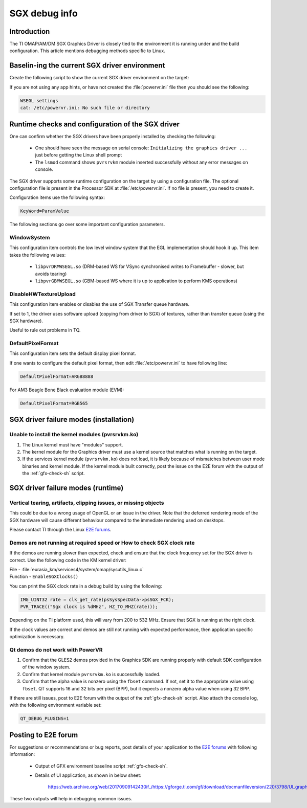 .. http://processors.wiki.ti.com/index.php/SGXDbgInfo

##############
SGX debug info
##############

************
Introduction
************

The TI OMAP/AM/DM SGX Graphics Driver is closely tied to the environment it is
running under and the build configuration. This article mentions debugging
methods specific to Linux.

**********************************************
Baselin-ing the current SGX driver environment
**********************************************

Create the following script to show the current SGX driver environment on the target:

.. code-block:: sh
   :caption: gfx_check.sh
   :name: gfx-check-sh

   #!/bin/sh
   echo "WSEGL settings"
   cat /etc/powervr.ini
   echo "------"
   echo "ARM CPU information"
   cat /proc/cpuinfo
   echo "------"
   echo "SGX driver information"
   cat /proc/pvr/version
   echo "------"
   echo "Framebuffer settings"
   fbset -i
   echo "------"
   echo "Rotation settings"
   cat /sys/class/graphics/fb0/rotate
   echo "------"
   echo "Kernel Module information"
   lsmod
   echo "------"
   echo "Boot settings"
   cat /proc/cmdline
   echo "------"
   echo "Linux Kernel version"
   uname -a

If you are not using any app hints, or have not created the :file:`powervr.ini` file then you should see the following:

.. code-block:: text

   WSEGL settings
   cat: /etc/powervr.ini: No such file or directory


**************************************************
Runtime checks and configuration of the SGX driver
**************************************************

One can confirm whether the SGX drivers have been properly installed by
checking the following:

   - One should have seen the message on serial console: ``Initializing the
     graphics driver ...`` just before getting the Linux shell prompt

   - The ``lsmod`` command shows ``pvrsrvkm`` module inserted successfully
     without any error messages on console.

The SGX driver supports some runtime configuration on the target by using a
configuration file. The optional configuration file is present in the Processor
SDK at :file:`/etc/powervr.ini`. If no file is present, you need to create it.

Configuration items use the following syntax:

.. code-block:: text

   KeyWord=ParamValue

The following sections go over some important configuration parameters.

WindowSystem
============

This configuration item controls the low level window system that the EGL
implementation should hook it up. This item takes the following values:

   - ``libpvrDRMWSEGL.so`` (DRM-based WS for VSync synchronised writes to
     Framebuffer - slower, but avoids tearing)

   - ``libpvrGBMWSEGL.so`` (GBM-based WS where it is up to application to
     perform KMS operations)

DisableHWTextureUpload
======================

This configuration item enables or disables the use of SGX Transfer queue
hardware.

If set to 1, the driver uses software upload (copying from driver to SGX) of
textures, rather than transfer queue (using the SGX hardware).

Useful to rule out problems in TQ.

DefaultPixelFormat
==================

This configuration item sets the default display pixel format.

If one wants to configure the default pixel format, then edit
:file:`/etc/powervr.ini` to have following line:

.. code-block:: text

   DefaultPixelFormat=ARGB8888

For AM3 Beagle Bone Black evaluation module (EVM):

.. code-block:: text

   DefaultPixelFormat=RGB565

***************************************
SGX driver failure modes (installation)
***************************************

Unable to install the kernel modules (pvrsrvkm.ko)
==================================================

1. The Linux kernel must have "modules" support.

2. The kernel module for the Graphics driver must use a kernel source that
   matches what is running on the target.

3. If the services kernel module (``pvrsrvkm.ko``) does not load, it is likely
   because of mismatches between user mode binaries and kernel module. If the
   kernel module built correctly, post the issue on the E2E forum with the
   output of the :ref:`gfx-check-sh` script.

**********************************
SGX driver failure modes (runtime)
**********************************

Vertical tearing, artifacts, clipping issues, or missing objects
================================================================

This could be due to a wrong usage of OpenGL or an issue in the driver. Note
that the deferred rendering mode of the SGX hardware will cause different
behaviour compared to the immediate rendering used on desktops.

Please contact TI through the Linux `E2E forums`_.

Demos are not running at required speed or How to check SGX clock rate
======================================================================

If the demos are running slower than expected, check and ensure that the clock
frequency set for the SGX driver is correct. Use the following code in the KM
kernel driver:

| File - :file:`eurasia_km/services4/system/omap/sysutils_linux.c`
| Function - ``EnableSGXClocks()``

You can print the SGX clock rate in a debug build by using the following:

.. code-block:: c

   IMG_UINT32 rate = clk_get_rate(psSysSpecData->psSGX_FCK);
   PVR_TRACE(("Sgx clock is %dMHz", HZ_TO_MHZ(rate)));

Depending on the TI platform used, this will vary from 200 to 532 MHz. Ensure
that SGX is running at the right clock.

If the clock values are correct and demos are still not running with expected
performance, then application specific optimization is necessary.

Qt demos do not work with PowerVR
=================================

1. Confirm that the GLES2 demos provided in the Graphics SDK are running
   properly with default SDK configuration of the window system.

2. Confirm that kernel module ``pvrsrvkm.ko`` is successfully loaded.

3. Confirm that the alpha value is nonzero using the ``fbset`` command. If not,
   set it to the appropriate value using ``fbset``. QT supports 16 and 32 bits
   per pixel (BPP), but it expects a nonzero alpha value when using 32 BPP.

If there are still issues, post to E2E forum with the output of the
:ref:`gfx-check-sh` script. Also attach the console log, with the following
environment variable set:

.. code-block:: console

   QT_DEBUG_PLUGINS=1

********************
Posting to E2E forum
********************

For suggestions or recommendations or bug reports, post details of your
application to the `E2E forums`_ with following information:

   - Output of GFX environment baseline script :ref:`gfx-check-sh`.

   - Details of UI application, as shown in below sheet:

      `<https://web.archive.org/web/20170909142430if_/https://gforge.ti.com/gf/download/docmanfileversion/220/3798/UI_graphics_reqs_sheet_v1.xls>`_

These two outputs will help in debugging common issues.

.. _E2E forums: https://e2e.ti.com/
